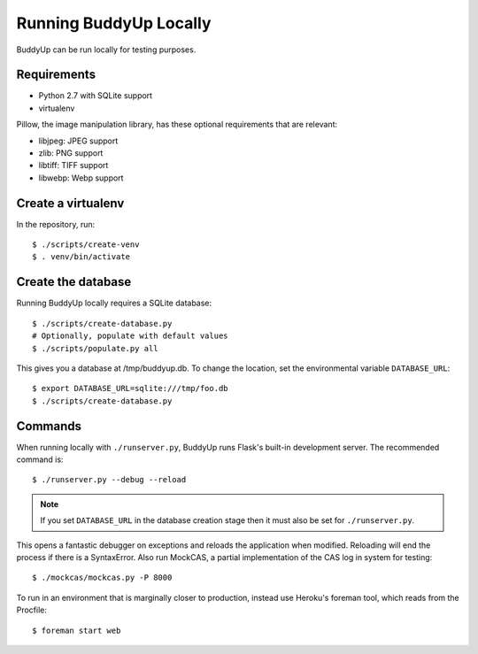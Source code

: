 =======================
Running BuddyUp Locally
=======================

BuddyUp can be run locally for testing purposes.

Requirements
============

* Python 2.7 with SQLite support
* virtualenv

Pillow, the image manipulation library, has these optional requirements
that are relevant:

* libjpeg: JPEG support
* zlib: PNG support
* libtiff: TIFF support
* libwebp: Webp support



Create a virtualenv
===================

In the repository, run::

    $ ./scripts/create-venv
    $ . venv/bin/activate

Create the database
===================

Running BuddyUp locally requires a SQLite database::

    $ ./scripts/create-database.py
    # Optionally, populate with default values
    $ ./scripts/populate.py all

This gives you a database at /tmp/buddyup.db. To change the location, set
the environmental variable ``DATABASE_URL``::

    $ export DATABASE_URL=sqlite:///tmp/foo.db
    $ ./scripts/create-database.py

Commands
========

When running locally with ``./runserver.py``, BuddyUp runs Flask's
built-in development server. The recommended command is::

    $ ./runserver.py --debug --reload

.. note:: If you set ``DATABASE_URL`` in the database creation stage then
    it must also be set for ``./runserver.py``.
 
This opens a fantastic debugger on exceptions and reloads the application
when modified. Reloading will end the process if there is a SyntaxError.
Also run MockCAS, a partial implementation of the CAS log in system for
testing::

    $ ./mockcas/mockcas.py -P 8000

To run in an environment that is marginally closer to production, instead
use Heroku's foreman tool, which reads from the Procfile::

    $ foreman start web

